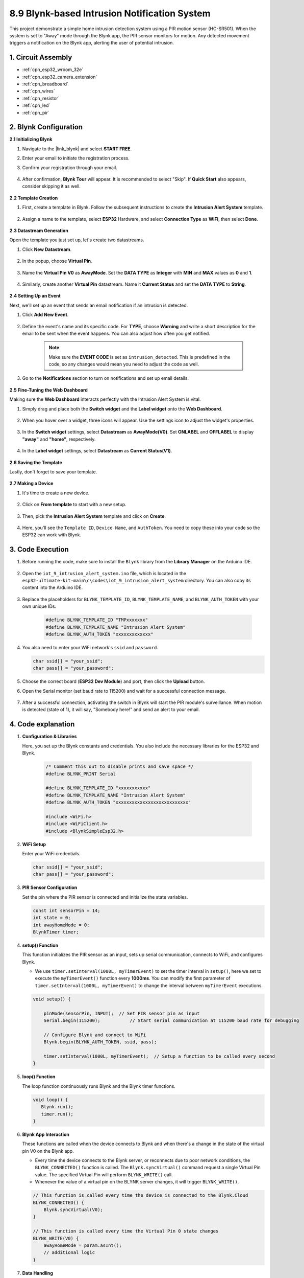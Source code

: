 

.. _iot_intrusion_alert_system:

8.9 Blynk-based Intrusion Notification System
=============================================

This project demonstrate a simple home intrusion detection system using a PIR motion sensor (HC-SR501).
When the system is set to "Away" mode through the Blynk app, the PIR sensor monitors for motion.
Any detected movement triggers a notification on the Blynk app, alerting the user of potential intrusion.



1. Circuit Assembly
--------------------

.. image:: ../../img/wiring/iot_9_blynk_bb.png
    :width: 60%
    :align: center

* :ref:`cpn_esp32_wroom_32e`
* :ref:`cpn_esp32_camera_extension`
* :ref:`cpn_breadboard`
* :ref:`cpn_wires`
* :ref:`cpn_resistor`
* :ref:`cpn_led`
* :ref:`cpn_pir`

2. Blynk Configuration
----------------------

**2.1 Initializing Blynk**

#. Navigate to the |link_blynk| and select **START FREE**. 

   .. image:: img/09_blynk_access.png
        :width: 90%

#. Enter your email to initiate the registration process.

   .. image:: img/09_blynk_sign_in.png
        :width: 70%
        :align: center

#. Confirm your registration through your email.

    .. image:: img/09_blynk_password.png
        :width: 90%

#. After confirmation, **Blynk Tour** will appear. It is recommended to select "Skip". If **Quick Start** also appears, consider skipping it as well.
   
    .. image:: img/09_blynk_tour.png
        :width: 90%

**2.2 Template Creation**

#. First, create a template in Blynk. Follow the subsequent instructions to create the **Intrusion Alert System** template.

    .. image:: img/09_create_template_1_shadow.png
        :width: 700
        :align: center

#. Assign a name to the template, select **ESP32** Hardware, and select **Connection Type** as **WiFi**, then select **Done**.

    .. image:: img/09_create_template_2_shadow.png
        :width: 700
        :align: center

**2.3 Datastream Generation**

Open the template you just set up, let's create two datastreams.

#. Click **New Datastream**.

    .. image:: img/09_blynk_new_datastream.png
        :width: 700
        :align: center

#. In the popup, choose **Virtual Pin**.

    .. image:: img/09_blynk_datastream_virtual.png
        :width: 700
        :align: center

#. Name the **Virtual Pin V0** as **AwayMode**. Set the **DATA TYPE** as **Integer** with **MIN** and **MAX** values as **0** and **1**.

    .. image:: img/09_create_template_shadow.png
        :width: 700
        :align: center

#. Similarly, create another **Virtual Pin** datastream. Name it **Current Status** and set the **DATA TYPE** to **String**.

    .. image:: img/09_datastream_1_shadow.png
        :width: 700
        :align: center

**2.4 Setting Up an Event**

Next, we'll set up an event that sends an email notification if an intrusion is detected.

#. Click **Add New Event**.

    .. image:: img/09_blynk_event_add.png

#. Define the event's name and its specific code. For **TYPE**, choose **Warning** and write a short description for the email to be sent when the event happens. You can also adjust how often you get notified.

    .. note::
        
        Make sure the **EVENT CODE** is set as ``intrusion_detected``. This is predefined in the code, so any changes would mean you need to adjust the code as well.

    .. image:: img/09_event_1_shadow.png
        :width: 700
        :align: center

#. Go to the **Notifications** section to turn on notifications and set up email details.

    .. image:: img/09_event_2_shadow.png
        :width: 80%
        :align: center

.. raw:: html
    
    <br/> 

**2.5  Fine-Tuning the Web Dashboard**

Making sure the **Web Dashboard** interacts perfectly with the Intrusion Alert System is vital.

#. Simply drag and place both the **Switch widget** and the **Label widget** onto the **Web Dashboard**.

    .. image:: img/09_web_dashboard_1_shadow.png
        :width: 100%
        :align: center

#. When you hover over a widget, three icons will appear. Use the settings icon to adjust the widget's properties.

    .. image:: img/09_blynk_dashboard_set.png
        :width: 100%
        :align: center

#. In the **Switch widget** settings, select **Datastream** as **AwayMode(V0)**. Set **ONLABEL** and **OFFLABEL** to display **"away"** and **"home"**, respectively.

    .. image:: img/09_web_dashboard_2_shadow.png
        :width: 100%
        :align: center

#. In the **Label widget** settings, select **Datastream** as **Current Status(V1)**.

    .. image:: img/09_web_dashboard_3_shadow.png
        :width: 100%
        :align: center

**2.6 Saving the Template**

Lastly, don't forget to save your template.

    .. image:: img/09_save_template_shadow.png
        :width: 100%
        :align: center

**2.7 Making a Device**

#. It's time to create a new device.

    .. image:: img/09_blynk_device_new.png
        :width: 700
        :align: center

#. Click on **From template** to start with a new setup.

    .. image:: img/09_blynk_device_template.png
        :width: 700
        :align: center

#. Then, pick the **Intrusion Alert System** template and click on **Create**.

    .. image:: img/09_blynk_device_template2.png
        :width: 700
        :align: center

#. Here, you'll see the ``Template ID``, ``Device Name``, and ``AuthToken``. You need to copy these into your code so the ESP32 can work with Blynk.

    .. image:: img/09_blynk_device_code.png
        :width: 700
        :align: center

3. Code Execution
-----------------------------
#. Before running the code, make sure to install the ``Blynk`` library from the **Library Manager** on the Arduino IDE.

    .. image:: img/09_blynk_add_library.png
        :width: 700
        :align: center

#. Open the ``iot_9_intrusion_alert_system.ino`` file, which is located in the ``esp32-ultimate-kit-main\c\codes\iot_9_intrusion_alert_system`` directory. You can also copy its content into the Arduino IDE.

    .. raw:: html

        <iframe src=https://create.arduino.cc/editor/sunfounder01/16bca228-64d7-4519-ac3b-833afecfcc65/preview?embed style="height:510px;width:100%;margin:10px 0" frameborder=0></iframe>


#. Replace the placeholders for ``BLYNK_TEMPLATE_ID``, ``BLYNK_TEMPLATE_NAME``, and ``BLYNK_AUTH_TOKEN`` with your own unique IDs.

    .. code-block:: arduino
    
        #define BLYNK_TEMPLATE_ID "TMPxxxxxxx"
        #define BLYNK_TEMPLATE_NAME "Intrusion Alert System"
        #define BLYNK_AUTH_TOKEN "xxxxxxxxxxxxx"

#. You also need to enter your WiFi network's ``ssid`` and ``password``.

   .. code-block:: arduino

        char ssid[] = "your_ssid";
        char pass[] = "your_password";

#. Choose the correct board (**ESP32 Dev Module**) and port, then click the **Upload** button.

#. Open the Serial monitor (set baud rate to 115200) and wait for a successful connection message.

    .. image:: img/09_blynk_upload_code.png
        :align: center

#. After a successful connection, activating the switch in Blynk will start the PIR module's surveillance. When motion is detected (state of 1), it will say, "Somebody here!" and send an alert to your email.

    .. image:: img/09_blynk_code_alarm.png
        :width: 700
        :align: center

4. Code explanation
-----------------------------

#. **Configuration & Libraries**

   Here, you set up the Blynk constants and credentials. You also include the necessary libraries for the ESP32 and Blynk.

    .. code-block:: arduino

        /* Comment this out to disable prints and save space */
        #define BLYNK_PRINT Serial

        #define BLYNK_TEMPLATE_ID "xxxxxxxxxxx"
        #define BLYNK_TEMPLATE_NAME "Intrusion Alert System"
        #define BLYNK_AUTH_TOKEN "xxxxxxxxxxxxxxxxxxxxxxxxxxx"

        #include <WiFi.h>
        #include <WiFiClient.h>
        #include <BlynkSimpleEsp32.h>

#. **WiFi Setup**

   Enter your WiFi credentials.

   .. code-block:: arduino

        char ssid[] = "your_ssid";
        char pass[] = "your_password";

#. **PIR Sensor Configuration**

   Set the pin where the PIR sensor is connected and initialize the state variables.

   .. code-block:: arduino

      const int sensorPin = 14;
      int state = 0;
      int awayHomeMode = 0;
      BlynkTimer timer;

#. **setup() Function**

   This function initializes the PIR sensor as an input, sets up serial communication, connects to WiFi, and configures Blynk.

   - We use ``timer.setInterval(1000L, myTimerEvent)`` to set the timer interval in ``setup()``, here we set to execute the ``myTimerEvent()`` function every **1000ms**. You can modify the first parameter of ``timer.setInterval(1000L, myTimerEvent)`` to change the interval between ``myTimerEvent`` executions.

   .. raw:: html
    
    <br/> 

   .. code-block:: arduino

        void setup() {

            pinMode(sensorPin, INPUT);  // Set PIR sensor pin as input
            Serial.begin(115200);           // Start serial communication at 115200 baud rate for debugging
            
            // Configure Blynk and connect to WiFi
            Blynk.begin(BLYNK_AUTH_TOKEN, ssid, pass);
            
            timer.setInterval(1000L, myTimerEvent);  // Setup a function to be called every second
        }

#. **loop() Function**

   The loop function continuously runs Blynk and the Blynk timer functions.

   .. code-block:: arduino

        void loop() {
           Blynk.run();
           timer.run();
        }

#. **Blynk App Interaction**

   These functions are called when the device connects to Blynk and when there's a change in the state of the virtual pin V0 on the Blynk app.

   - Every time the device connects to the Blynk server, or reconnects due to poor network conditions, the ``BLYNK_CONNECTED()`` function is called. The ``Blynk.syncVirtual()`` command request a single Virtual Pin value. The specified Virtual Pin will perform ``BLYNK_WRITE()`` call. 

   - Whenever the value of a virtual pin on the BLYNK server changes, it will trigger ``BLYNK_WRITE()``.

   .. raw:: html
    
    <br/> 

   .. code-block:: arduino
      
        // This function is called every time the device is connected to the Blynk.Cloud
        BLYNK_CONNECTED() {
            Blynk.syncVirtual(V0);
        }
      
        // This function is called every time the Virtual Pin 0 state changes
        BLYNK_WRITE(V0) {
            awayHomeMode = param.asInt();
            // additional logic
        }

#. **Data Handling**

   Every second, the ``myTimerEvent()`` function calls ``sendData()``. If the away mode is enabled on Blynk, it checks the PIR sensor and sends a notification to Blynk if motion is detected.

   - We use ``Blynk.virtualWrite(V1, "Somebody in your house! Please check!");`` to change the text of a label.

   - Use ``Blynk.logEvent("intrusion_detected");`` to log event to Blynk.

   .. raw:: html
    
    <br/> 

   .. code-block:: arduino

        void myTimerEvent() {
           sendData();
        }

        void sendData() {
           if (awayHomeMode == 1) {
              state = digitalRead(sensorPin);  // Read the state of the PIR sensor

              Serial.print("state:");
              Serial.println(state);

              // If the sensor detects movement, send an alert to the Blynk app
              if (state == HIGH) {
                Serial.println("Somebody here!");
                Blynk.virtualWrite(V1, "Somebody in your house! Please check!");
                Blynk.logEvent("intrusion_detected");
              }
           }
        }

**Reference**

- |link_blynk_doc|
- |link_blynk_quickstart| 
- |link_blynk_virtualWrite|
- |link_blynk_logEvent|
- |link_blynk_timer_intro|
- |link_blynk_syncing| 
- |link_blynk_write|